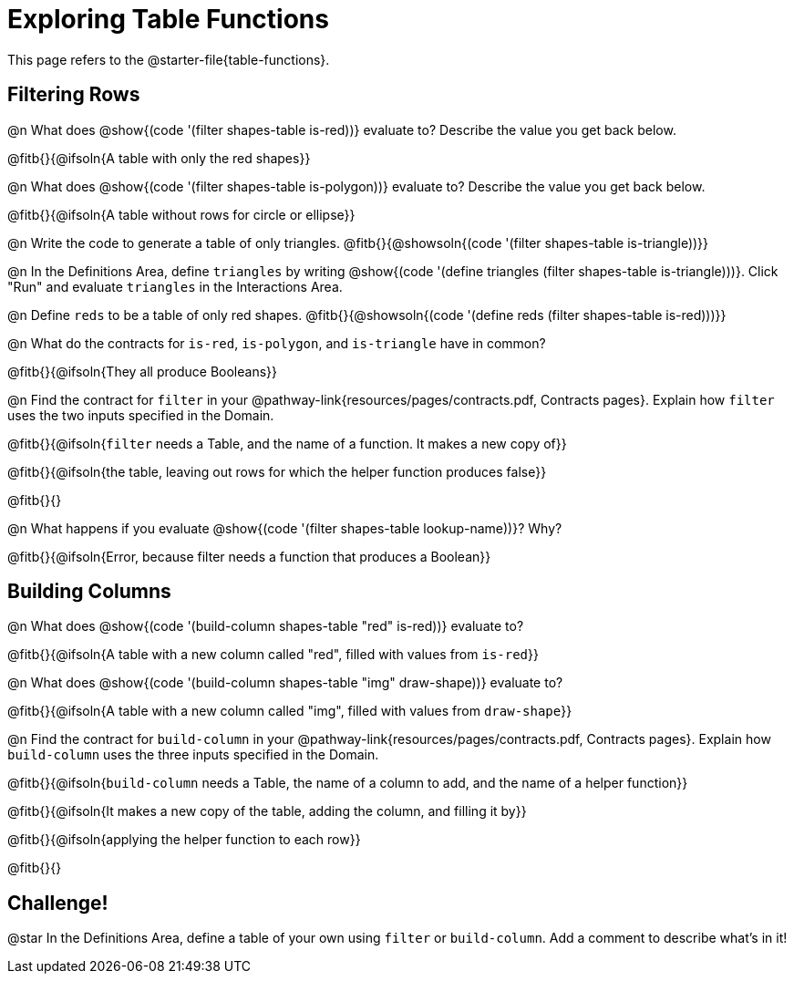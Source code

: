 = Exploring Table Functions

This page refers to the @starter-file{table-functions}.

== Filtering Rows
@n What does @show{(code '(filter shapes-table is-red))} evaluate to? Describe the value you get back below.

@fitb{}{@ifsoln{A table with only the red shapes}}

@n What does @show{(code '(filter shapes-table is-polygon))} evaluate to? Describe the value you get back below.

@fitb{}{@ifsoln{A table without rows for circle or ellipse}}

@n Write the code to generate a table of only triangles. @fitb{}{@showsoln{(code '(filter shapes-table is-triangle))}}

@n In the Definitions Area, define `triangles` by writing @show{(code '(define triangles (filter shapes-table is-triangle)))}. Click "Run" and evaluate `triangles` in the Interactions Area.

@n Define `reds` to be a table of only red shapes. @fitb{}{@showsoln{(code '(define reds (filter shapes-table is-red)))}}

@n What do the contracts for `is-red`, `is-polygon`, and `is-triangle` have in common?

@fitb{}{@ifsoln{They all produce Booleans}}

@n Find the contract for `filter` in your @pathway-link{resources/pages/contracts.pdf, Contracts pages}. Explain how `filter` uses the two inputs specified in the Domain.

@fitb{}{@ifsoln{`filter` needs a Table, and the name of a function. It makes a new copy of}}

@fitb{}{@ifsoln{the table, leaving out rows for which the helper function produces false}}

@fitb{}{}

@n What happens if you evaluate @show{(code '(filter shapes-table lookup-name))}? Why?

@fitb{}{@ifsoln{Error, because filter needs a function that produces a Boolean}}


== Building Columns
@n What does @show{(code '(build-column shapes-table "red" is-red))} evaluate to?

@fitb{}{@ifsoln{A table with a new column called "red", filled with values from `is-red`}}

@n What does @show{(code '(build-column shapes-table "img" draw-shape))} evaluate to?

@fitb{}{@ifsoln{A table with a new column called "img", filled with values from `draw-shape`}}

@n Find the contract for `build-column` in your @pathway-link{resources/pages/contracts.pdf, Contracts pages}. Explain how `build-column` uses the three inputs specified in the Domain.

@fitb{}{@ifsoln{`build-column` needs a Table, the name of a column to add, and the name of a helper function}}

@fitb{}{@ifsoln{It makes a new copy of the table, adding the column, and filling it by}}

@fitb{}{@ifsoln{applying the helper function to each row}}

@fitb{}{}

== Challenge!

@star In the Definitions Area, define a table of your own using `filter` or `build-column`. Add a comment to describe what's in it!
